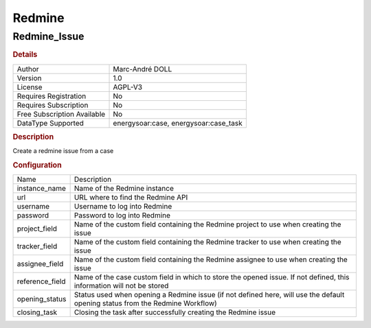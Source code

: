 Redmine
=======

Redmine_Issue
-------------

.. rubric:: Details

===========================  ===============================
Author                       Marc-André DOLL
Version                      1.0
License                      AGPL-V3
Requires Registration        No
Requires Subscription        No
Free Subscription Available  No
DataType Supported           energysoar:case, energysoar:case_task
===========================  ===============================

.. rubric:: Description

Create a redmine issue from a case

.. rubric:: Configuration

===============  =============================================================================================================================
Name             Description
instance_name    Name of the Redmine instance
url              URL where to find the Redmine API
username         Username to log into Redmine
password         Password to log into Redmine
project_field    Name of the custom field containing the Redmine project to use when creating the issue
tracker_field    Name of the custom field containing the Redmine tracker to use when creating the issue
assignee_field   Name of the custom field containing the Redmine assignee to use when creating the issue
reference_field  Name of the case custom field in which to store the opened issue. If not defined, this information will not be stored
opening_status   Status used when opening a Redmine issue (if not defined here, will use the default opening status from the Redmine Workflow)
closing_task     Closing the task after successfully creating the Redmine issue
===============  =============================================================================================================================

